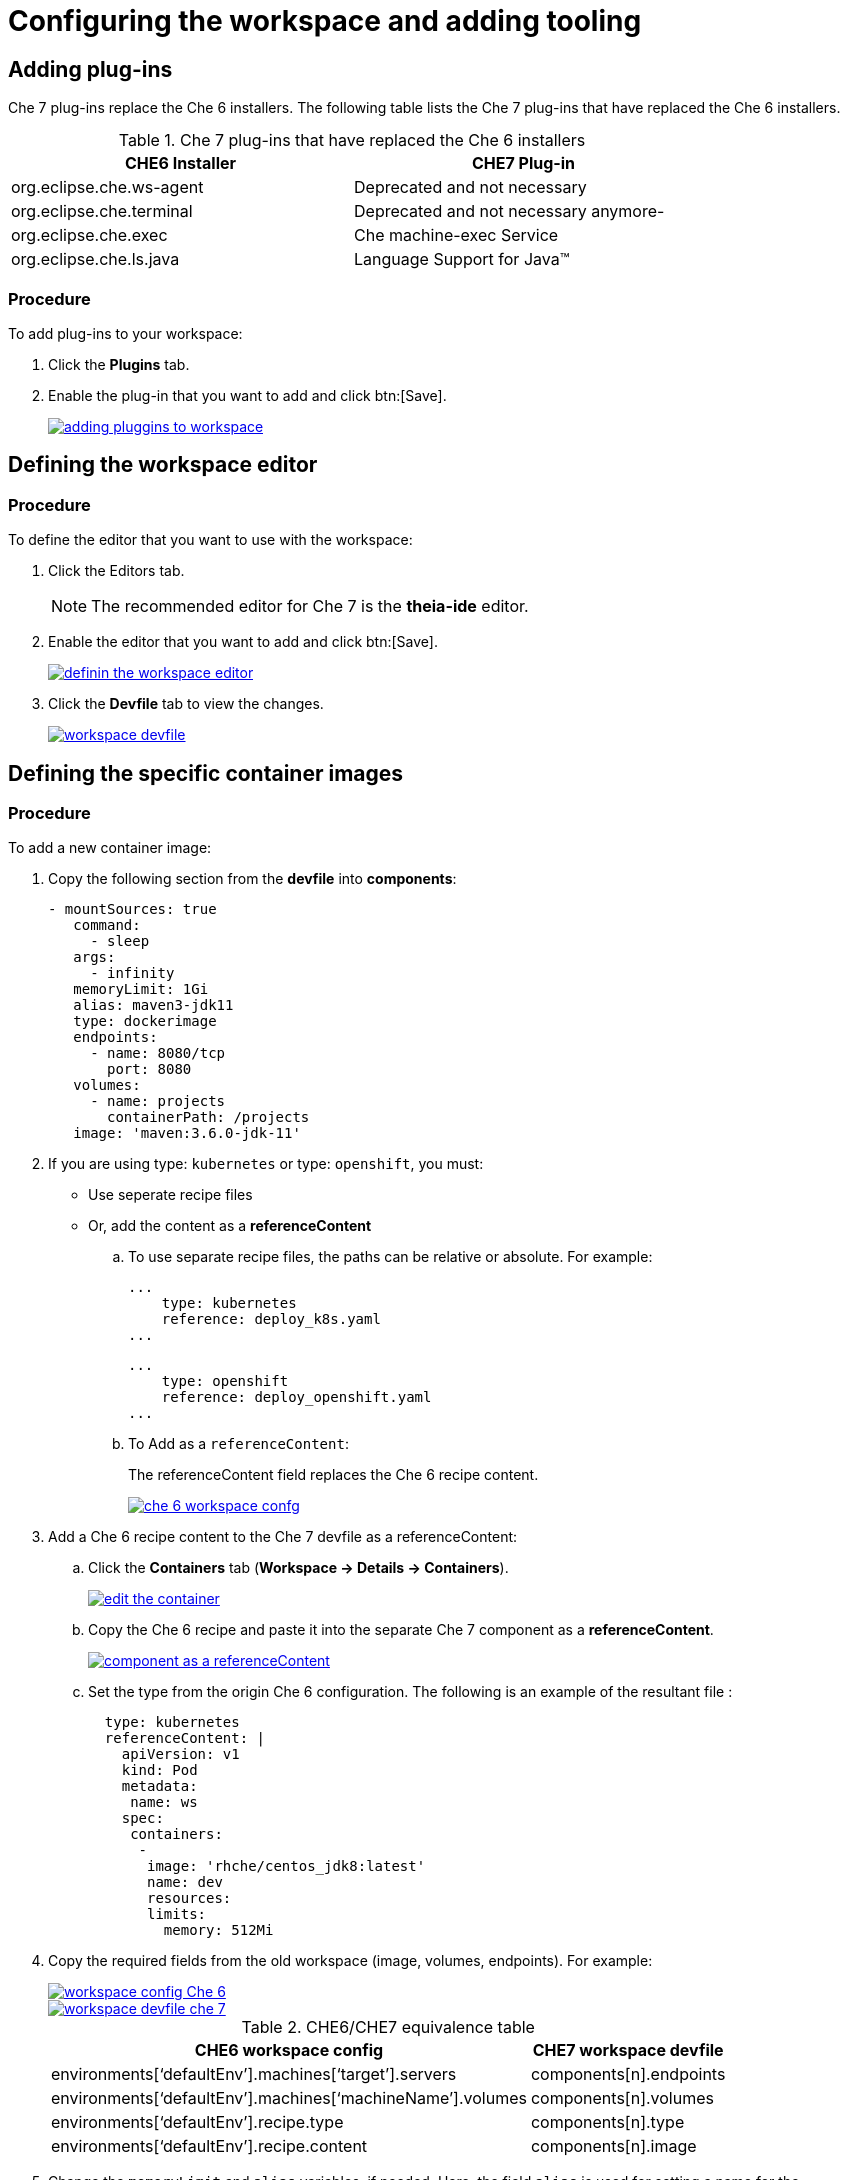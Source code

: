 // creating-and-configuring-a-new-che-7-workspace

[id="configuring-the-workspace-and-adding-tooling_{context}"]
= Configuring the workspace and adding tooling

[discrete]
== Adding plug-ins

Che 7 plug-ins replace the Che 6 installers.
The following table lists the Che 7 plug-ins that have replaced the Che 6 installers.

.Che 7 plug-ins that have replaced the Che 6 installers
[width="80%", options="header,footer"]
|===
| CHE6  Installer | CHE7 Plug-in
| org.eclipse.che.ws-agent
 | Deprecated and not necessary
| org.eclipse.che.terminal
| Deprecated and not necessary anymore-
| org.eclipse.che.exec | Che machine-exec Service
| org.eclipse.che.ls.java | Language Support for Java(TM)
|===

[discrete]
=== Procedure

To add plug-ins to your workspace:

. Click the *Plugins* tab.
. Enable the plug-in that you want to add and click btn:[Save].
+
image::workspaces/adding-pluggins-to-workspace.png[link="{imagesdir}/workspaces/adding-pluggins-to-workspace.png"]

[discrete]
== Defining the workspace editor

[discrete]
=== Procedure

To define the editor that you want to use with the workspace:

. Click the Editors tab.
+
NOTE: The recommended editor for Che 7 is the *theia-ide* editor.

. Enable the editor that you want to add and click btn:[Save].
+
image::workspaces/definin-the-workspace-editor.png[link="{imagesdir}/workspaces/definin-the-workspace-editor.png"]
+
. Click the *Devfile* tab to view the changes.
+
image::workspaces/workspace-devfile.png[link="{imagesdir}/workspaces/workspace-devfile.png"]

[discrete]
== Defining  the specific container images

[discrete]
=== Procedure

To add a new container image:

. Copy the following section from the *devfile* into *components*:
+
[source,yaml]
----
- mountSources: true
   command:
     - sleep
   args:
     - infinity
   memoryLimit: 1Gi
   alias: maven3-jdk11
   type: dockerimage
   endpoints:
     - name: 8080/tcp
       port: 8080
   volumes:
     - name: projects
       containerPath: /projects
   image: 'maven:3.6.0-jdk-11'
----
+
. If you are using type: `kubernetes` or type: `openshift`, you must:
* Use seperate recipe files
* Or, add the content as a *referenceContent*
+
.. To use separate recipe files, the paths can be relative or absolute. For example:
+
[source,yaml]
----
...
    type: kubernetes
    reference: deploy_k8s.yaml
...
----
+
[source,yaml]
----
...
    type: openshift
    reference: deploy_openshift.yaml
...
----
+
.. To Add as a `referenceContent`:
+
The referenceContent field replaces the Che 6 recipe content.
+
image::workspaces/che-6-workspace-confg.png[link="{imagesdir}/workspaces/che-6-workspace-confg.png"]
+
. Add a Che 6 recipe content to the Che 7 devfile as a referenceContent:

.. Click the *Containers* tab (*Workspace -> Details -> Containers*).
+
image::workspaces/edit-the-container.png[link="{imagesdir}/workspaces/edit-the-container.png"]
+
.. Copy the Che 6 recipe and paste it into the separate Che 7 component as a *referenceContent*.
+
image::workspaces/component_as_a_referenceContent.png[link="{imagesdir}/workspaces/component_as_a_referenceContent.png"]
+
.. Set the type from the origin Che 6 configuration. The following is an example of the resultant file :
+
[source,yaml]
----
  type: kubernetes
  referenceContent: |
    apiVersion: v1
    kind: Pod
    metadata:
     name: ws
    spec:
     containers:
      -
       image: 'rhche/centos_jdk8:latest'
       name: dev
       resources:
       limits:
         memory: 512Mi
----
+
. Copy the required fields from the old workspace (image, volumes, endpoints). For example:
+
image::workspaces/workspace_config_Che_6.png[link="{imagesdir}/workspaces/workspace_config_Che_6.png"]
+
image::workspaces/workspace_devfile_che_7_.png[link="{imagesdir}/workspaces/workspace_devfile_che_7_.png"]
+
.СHE6/СHE7 equivalence table
[width="80%", options="header,footer"]
|===
| CHE6 workspace config | CHE7 workspace devfile
| environments[‘defaultEnv’].machines[‘target’].servers | components[n].endpoints
| environments[‘defaultEnv’].machines[‘machineName’].volumes | components[n].volumes
| environments[‘defaultEnv’].recipe.type | components[n].type
| environments[‘defaultEnv’].recipe.content | components[n].image
|===
+
. Change the `memoryLimit` and `alias` variables, if needed. Here, the field `alias` is used for setting a name for the component. It is generated automatically from the `image` field, if not set.
+
[source,yaml]
----
  image: 'maven:3.6.0-jdk-11'
  alias: maven3-jdk11
----
+
. Change the `memoryLimit` field to specify the `RAM` required for the component.
+
[source,yaml]
----
  alias: maven3-jdk11
  memoryLimit: 256M
----
+
. Open the *Devfile* tab to see the changes.
+
image::workspaces/devfile-tab.png[link="{imagesdir}/workspaces/devfile-tab.png"]
+
. Repeat the above steps to add additional container images.

[discrete]
== Adding commands to your workspace

The following is a comparison between a Workspace configuration commands in Che 6 (Figure 1.) and a Workspace configuration commands in Che 7 (Figure 2.):

.An example of the Workspace configuration commands in Che 6
image::workspaces/workspace-devfile.png[link="{imagesdir}/workspaces/workspace-devfile.png"]

.An example of the Workspace configuration commands in Che 7
image::workspaces/workspace-devfile.png[link="{imagesdir}/workspaces/workspace-devfile.png"]

.СHE6/СHE7 equivalence table
[width="80%", options="header,footer"]
|===
| CHE6 workspace config | CHE7 workspace devfile
| environments[‘defaultEnv’].commands[n].name | commands[n].name
| environments[‘defaultEnv’].commands[n].actions.command | components[n].commandLine
|===

[discrete]
=== Procedure

To define commands to your workspace, edit the workspace devfile:

. Add (or replace) the `commands` section with the first command. Change the `name` and the `command` fields from the original workspace configuration (see the preceding equivalence table).
+
[source,yaml]
----
commands:
  - name: build
    actions:
      - type: exec
        command: mvn clean install
----
+
. Copy the following YAML into the `commands` section to add a new command. Change the `name` and the `command` fields from the original workspace configuration (see the preceding equivalence table).
+
[source,yaml]
----
  - name: build and run
    actions:
      - type: exec
        command: mvn clean install && java -jar
----
+
. Optionally, add the field `component` into `actions`. This indicates the component alias where the command will be performed.
. Repeat step 2 to add more commands to the devfile.
. Click the *Devfile* tab to view the changes.
+
image::workspaces/workspace-devfile-changes.png[link="{imagesdir}/workspaces/workspace-devfile-changes.png"]
+
. Save changes and start the new Che 7 workspace.
+
image::workspaces/save-and-start-the-new-che-workspace.png[link="{imagesdir}/workspaces/save-and-start-the-new-che-workspace.png"]
